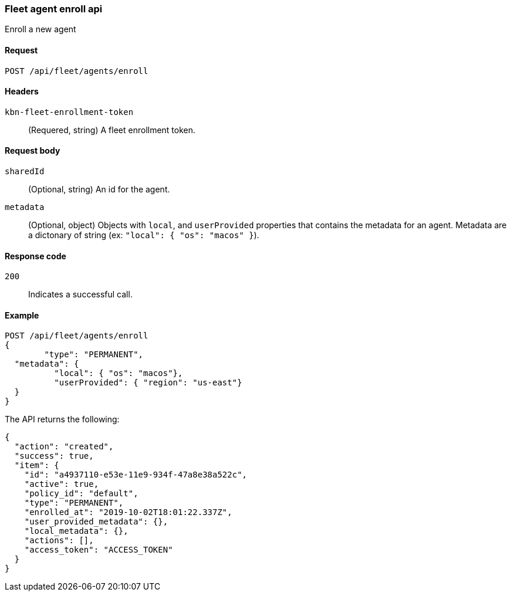 [[fleet-agent-enroll]]
=== Fleet agent enroll api
++++
<titleabbrev>Enroll a new agent</titleabbrev>
++++

[[fleet-agent-enroll-request]]
==== Request

`POST /api/fleet/agents/enroll` 

==== Headers

`kbn-fleet-enrollment-token`::
  (Requered, string) A fleet enrollment token.

[[fleet-agent-enroll-request-request-codes]]

==== Request body

`sharedId`::
  (Optional, string) An id for the agent.

`metadata`::
  (Optional, object) Objects with `local`, and `userProvided` properties that contains the metadata for an agent. Metadata are a dictonary of string (ex: `"local": { "os": "macos" }`).

[[fleet-agent-enroll-request-request-codes]]
==== Response code

`200`:: 
    Indicates a successful call.
    
[[leet-agent-enroll-example]]
==== Example

[source,js]
--------------------------------------------------
POST /api/fleet/agents/enroll
{
	"type": "PERMANENT",
  "metadata": {
	  "local": { "os": "macos"},
	  "userProvided": { "region": "us-east"}
  }
}
--------------------------------------------------
// KIBANA

The API returns the following:

[source,js]
--------------------------------------------------
{
  "action": "created",
  "success": true,
  "item": {
    "id": "a4937110-e53e-11e9-934f-47a8e38a522c",
    "active": true,
    "policy_id": "default",
    "type": "PERMANENT",
    "enrolled_at": "2019-10-02T18:01:22.337Z",
    "user_provided_metadata": {},
    "local_metadata": {},
    "actions": [],
    "access_token": "ACCESS_TOKEN"
  }
}
--------------------------------------------------

